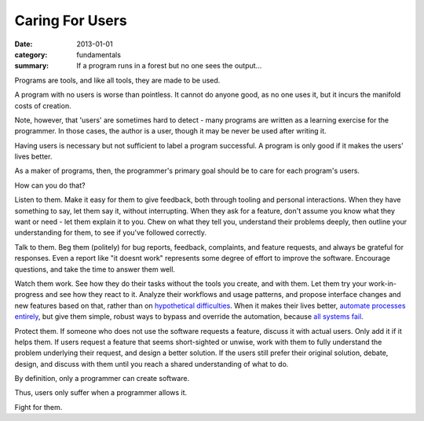 Caring For Users
================

:date: 2013-01-01
:category: fundamentals
:summary: If a program runs in a forest but no one sees the output...

Programs are tools, and like all tools, they are made to be used.

A program with no users is worse than pointless. It cannot do anyone good, as
no one uses it, but it incurs the manifold costs of creation.

.. TODO Link 'learning exercise for the programmer' to essay on POCs and
   prototypes.

Note, however, that 'users' are sometimes hard to detect - many programs are
written as a learning exercise for the programmer. In those cases, the
author is a user, though it may be never be used after writing it.

Having users is necessary but not sufficient to label a program successful. A
program is only good if it makes the users' lives better.

As a maker of programs, then, the programmer's primary goal should be to care
for each program's users.

How can you do that?

.. TODO Link 'understand their problems deeply' to Understanding Problems.

Listen to them. Make it easy for them to give feedback, both through tooling
and personal interactions. When they have something to say, let them say it,
without interrupting. When they ask for a feature, don't assume you know what
they want or need - let them explain it to you. Chew on what they tell you,
understand their problems deeply, then outline your understanding for them, to
see if you've followed correctly.

Talk to them. Beg them (politely) for bug reports, feedback, complaints,
and feature requests, and always be grateful for responses. Even a report like
"it doesnt work" represents some degree of effort to improve the software.
Encourage questions, and take the time to answer them well.

Watch them work. See how they do their tasks without the tools you create, and
with them. Let them try your work-in-progress and see how they react to it.
Analyze their workflows and usage patterns, and propose interface changes and
new features based on that, rather than on `hypothetical difficulties`_. When
it makes their lives better, `automate processes entirely`_, but give them
simple, robust ways to bypass and override the automation, because `all systems
fail`_.

.. TODO Link `fully understand the problem` to Understanding Problems.

Protect them. If someone who does not use the software requests a feature,
discuss it with actual users. Only add it if it helps them. If users request a
feature that seems short-sighted or unwise, work with them to fully understand
the problem underlying their request, and design a better solution. If the
users still prefer their original solution, debate, design, and discuss with
them until you reach a shared understanding of what to do.

By definition, only a programmer can create software.

Thus, users only suffer when a programmer allows it.

Fight for them.

.. _automate processes entirely: /automate-everything.html
.. _hypothetical difficulties: /hypotheticals-are-deadly.html
.. _all systems fail: /fail-gracefully.html
